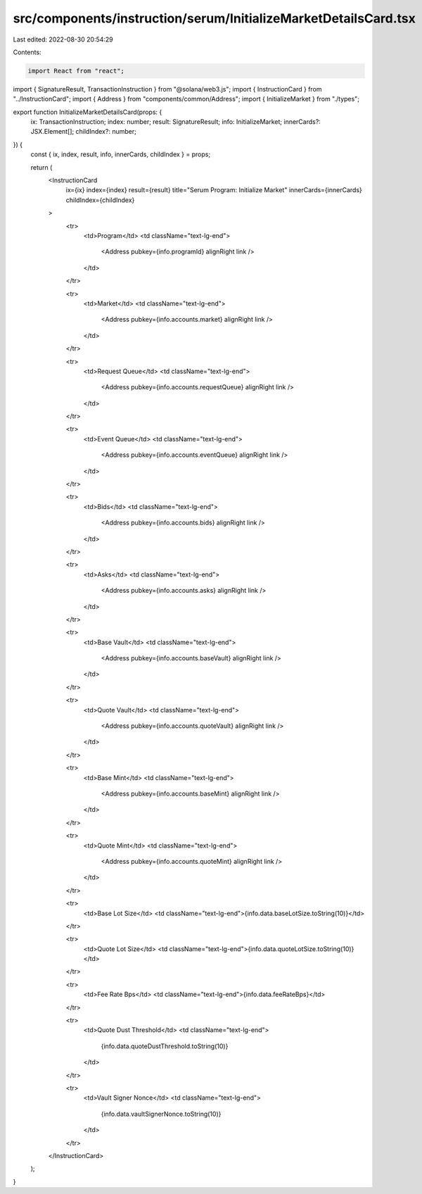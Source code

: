 src/components/instruction/serum/InitializeMarketDetailsCard.tsx
================================================================

Last edited: 2022-08-30 20:54:29

Contents:

.. code-block:: tsx

    import React from "react";
import { SignatureResult, TransactionInstruction } from "@solana/web3.js";
import { InstructionCard } from "../InstructionCard";
import { Address } from "components/common/Address";
import { InitializeMarket } from "./types";

export function InitializeMarketDetailsCard(props: {
  ix: TransactionInstruction;
  index: number;
  result: SignatureResult;
  info: InitializeMarket;
  innerCards?: JSX.Element[];
  childIndex?: number;
}) {
  const { ix, index, result, info, innerCards, childIndex } = props;

  return (
    <InstructionCard
      ix={ix}
      index={index}
      result={result}
      title="Serum Program: Initialize Market"
      innerCards={innerCards}
      childIndex={childIndex}
    >
      <tr>
        <td>Program</td>
        <td className="text-lg-end">
          <Address pubkey={info.programId} alignRight link />
        </td>
      </tr>

      <tr>
        <td>Market</td>
        <td className="text-lg-end">
          <Address pubkey={info.accounts.market} alignRight link />
        </td>
      </tr>

      <tr>
        <td>Request Queue</td>
        <td className="text-lg-end">
          <Address pubkey={info.accounts.requestQueue} alignRight link />
        </td>
      </tr>

      <tr>
        <td>Event Queue</td>
        <td className="text-lg-end">
          <Address pubkey={info.accounts.eventQueue} alignRight link />
        </td>
      </tr>

      <tr>
        <td>Bids</td>
        <td className="text-lg-end">
          <Address pubkey={info.accounts.bids} alignRight link />
        </td>
      </tr>

      <tr>
        <td>Asks</td>
        <td className="text-lg-end">
          <Address pubkey={info.accounts.asks} alignRight link />
        </td>
      </tr>

      <tr>
        <td>Base Vault</td>
        <td className="text-lg-end">
          <Address pubkey={info.accounts.baseVault} alignRight link />
        </td>
      </tr>

      <tr>
        <td>Quote Vault</td>
        <td className="text-lg-end">
          <Address pubkey={info.accounts.quoteVault} alignRight link />
        </td>
      </tr>

      <tr>
        <td>Base Mint</td>
        <td className="text-lg-end">
          <Address pubkey={info.accounts.baseMint} alignRight link />
        </td>
      </tr>

      <tr>
        <td>Quote Mint</td>
        <td className="text-lg-end">
          <Address pubkey={info.accounts.quoteMint} alignRight link />
        </td>
      </tr>

      <tr>
        <td>Base Lot Size</td>
        <td className="text-lg-end">{info.data.baseLotSize.toString(10)}</td>
      </tr>

      <tr>
        <td>Quote Lot Size</td>
        <td className="text-lg-end">{info.data.quoteLotSize.toString(10)}</td>
      </tr>

      <tr>
        <td>Fee Rate Bps</td>
        <td className="text-lg-end">{info.data.feeRateBps}</td>
      </tr>

      <tr>
        <td>Quote Dust Threshold</td>
        <td className="text-lg-end">
          {info.data.quoteDustThreshold.toString(10)}
        </td>
      </tr>

      <tr>
        <td>Vault Signer Nonce</td>
        <td className="text-lg-end">
          {info.data.vaultSignerNonce.toString(10)}
        </td>
      </tr>
    </InstructionCard>
  );
}


